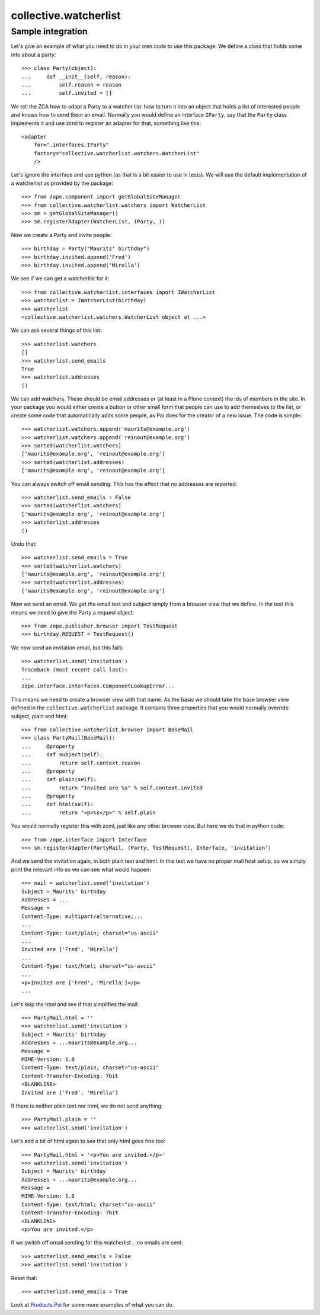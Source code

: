 collective.watcherlist
======================

Sample integration
------------------

Let's give an example of what you need to do in your own code to use
this package.  We define a class that holds some info about a party::

  >>> class Party(object):
  ...     def __init__(self, reason):
  ...         self.reason = reason
  ...         self.invited = []

We tell the ZCA how to adapt a Party to a watcher list: how to turn it
into an object that holds a list of interested people and knows how to
send them an email.  Normally you would define an interface
``IParty``, say that the ``Party`` class implements it and use zcml to
register an adapter for that, something like this::

  <adapter
      for=".interfaces.IParty"
      factory="collective.watcherlist.watchers.WatcherList"
      />

Let's ignore the interface and use python (as that is a bit easier to
use in tests).  We will use the default implementation of a
watcherlist as provided by the package::

  >>> from zope.component import getGlobalSiteManager
  >>> from collective.watcherlist.watchers import WatcherList
  >>> sm = getGlobalSiteManager()
  >>> sm.registerAdapter(WatcherList, (Party, ))

.. This documentation doubles as automated test, so we run into a test
.. detail here: the WatcherList adapter stores the watchers in an
.. annotation, so we need to tell the ZCA how to do that; for standard
.. Plone/Archetypes content types this is already done, so you usually do
.. not need to care about this.  Oh, we can hide this, nice::
  :hide:

  >>> from zope.annotation.interfaces import IAnnotations
  >>> from zope.annotation.attribute import AttributeAnnotations
  >>> sm.registerAdapter(AttributeAnnotations, (Party, ), IAnnotations)

Now we create a Party and invite people::

  >>> birthday = Party("Maurits' birthday")
  >>> birthday.invited.append('Fred')
  >>> birthday.invited.append('Mirella')

We see if we can get a watcherlist for it::

  >>> from collective.watcherlist.interfaces import IWatcherList
  >>> watcherlist = IWatcherList(birthday)
  >>> watcherlist
  <collective.watcherlist.watchers.WatcherList object at ...>

We can ask several things of this list::

  >>> watcherlist.watchers
  []
  >>> watcherlist.send_emails
  True
  >>> watcherlist.addresses
  ()

We can add watchers.  These should be email addresses or (at least in
a Plone context) the ids of members in the site.  In your package you
would either create a button or other small form that people can use
to add themselves to the list, or create some code that automatically
adds some people, as Poi does for the creator of a new issue.  The
code is simple::

  >>> watcherlist.watchers.append('maurits@example.org')
  >>> watcherlist.watchers.append('reinout@example.org')
  >>> sorted(watcherlist.watchers)
  ['maurits@example.org', 'reinout@example.org']
  >>> sorted(watcherlist.addresses)
  ['maurits@example.org', 'reinout@example.org']

You can always switch off email sending.  This has the effect that no
addresses are reported::

  >>> watcherlist.send_emails = False
  >>> sorted(watcherlist.watchers)
  ['maurits@example.org', 'reinout@example.org']
  >>> watcherlist.addresses
  ()

Undo that::

  >>> watcherlist.send_emails = True
  >>> sorted(watcherlist.watchers)
  ['maurits@example.org', 'reinout@example.org']
  >>> sorted(watcherlist.addresses)
  ['maurits@example.org', 'reinout@example.org']

Now we send an email.  We get the email text and subject simply from a
browser view that we define.  In the test this means we need to give
the Party a request object::

  >>> from zope.publisher.browser import TestRequest
  >>> birthday.REQUEST = TestRequest()

We now send an invitation email, but this fails::

  >>> watcherlist.send('invitation')
  Traceback (most recent call last):
  ...
  zope.interface.interfaces.ComponentLookupError...

This means we need to create a browser view with that name.  As the
basis we should take the base browser view defined in the
``collective.watcherlist`` package.  It contains three properties that
you would normally override: subject, plain and html::

  >>> from collective.watcherlist.browser import BaseMail
  >>> class PartyMail(BaseMail):
  ...     @property
  ...     def subject(self):
  ...         return self.context.reason
  ...     @property
  ...     def plain(self):
  ...         return "Invited are %s" % self.context.invited
  ...     @property
  ...     def html(self):
  ...         return "<p>%s</p>" % self.plain

You would normally register this with zcml, just like any other
browser view.  But here we do that in python code::

  >>> from zope.interface import Interface
  >>> sm.registerAdapter(PartyMail, (Party, TestRequest), Interface, 'invitation')

And we send the invitation again, in both plain text and html.  In
this test we have no proper mail host setup, so we simply print the
relevant info so we can see what would happen::

  >>> mail = watcherlist.send('invitation')
  Subject = Maurits' birthday
  Addresses = ...
  Message =
  Content-Type: multipart/alternative;...
  ...
  Content-Type: text/plain; charset="us-ascii"
  ...
  Invited are ['Fred', 'Mirella']
  ...
  Content-Type: text/html; charset="us-ascii"
  ...
  <p>Invited are ['Fred', 'Mirella']</p>
  ...

Let's skip the html and see if that simplifies the mail::

  >>> PartyMail.html = ''
  >>> watcherlist.send('invitation')
  Subject = Maurits' birthday
  Addresses = ...maurits@example.org...
  Message =
  MIME-Version: 1.0
  Content-Type: text/plain; charset="us-ascii"
  Content-Transfer-Encoding: 7bit
  <BLANKLINE>
  Invited are ['Fred', 'Mirella']

If there is neither plain text nor html, we do not send anything::

  >>> PartyMail.plain = ''
  >>> watcherlist.send('invitation')

Let's add a bit of html again to see that only html goes fine too::

  >>> PartyMail.html = '<p>You are invited.</p>'
  >>> watcherlist.send('invitation')
  Subject = Maurits' birthday
  Addresses = ...maurits@example.org...
  Message =
  MIME-Version: 1.0
  Content-Type: text/html; charset="us-ascii"
  Content-Transfer-Encoding: 7bit
  <BLANKLINE>
  <p>You are invited.</p>

If we switch off email sending for this watcherlist... no emails are sent::

  >>> watcherlist.send_emails = False
  >>> watcherlist.send('invitation')

Reset that::

  >>> watcherlist.send_emails = True

Look at `Products.Poi <https://pypi.python.org/pypi/Products.Poi>`_ for some more examples of what you can do.
